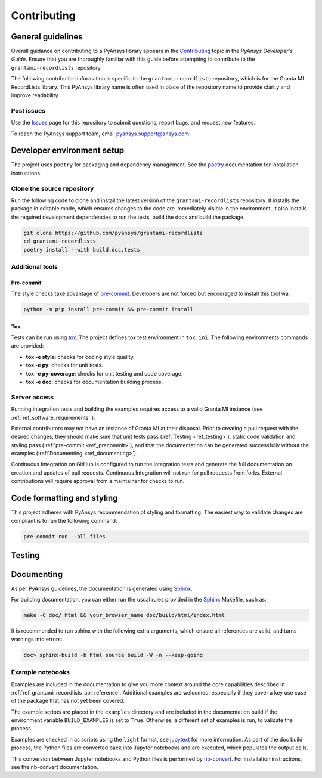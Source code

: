 .. _ref_contributing:

Contributing
############

General guidelines
==================
Overall guidance on contributing to a PyAnsys library appears in the
`Contributing <https://dev.docs.pyansys.com/how-to/contributing.html>`_ topic
in the *PyAnsys Developer's Guide*. Ensure that you are thoroughly familiar
with this guide before attempting to contribute to the ``grantami-recordlists``
repository.

The following contribution information is specific to the ``grantami-recordlists``
repository, which is for the Granta MI RecordLists library. This PyAnsys library name
is often used in place of the repository name to provide clarity and improve
readability.

Post issues
------------
Use the `Issues <https://github.com/pyansys/grantami-recordlists/issues>`_ page for
this repository to submit questions, report bugs, and request new features.

To reach the PyAnsys support team, email `pyansys.support@ansys.com <pyansys.support@ansys.com>`_.


Developer environment setup
===========================

The project uses ``poetry`` for packaging and dependency management. See the `poetry`_ documentation for installation
instructions.

Clone the source repository
---------------------------

Run the following code to clone and install the latest version of the ``grantami-recordlists``
repository. It installs the package in editable mode, which ensures changes to the code
are immediately visible in the environment. It also installs the required development
dependencies to run the tests, build the docs and build the package.

.. code:: bash

    git clone https://github.com/pyansys/grantami-recordlists
    cd grantami-recordlists
    poetry install --with build,doc,tests

Additional tools
-----------------

Pre-commit
~~~~~~~~~~

The style checks take advantage of `pre-commit`_. Developers are not forced but
encouraged to install this tool via:

.. code:: bash

    python -m pip install pre-commit && pre-commit install

Tox
~~~
Tests can be run using `tox`_. The project defines tox test environment in ``tox.ini``.
The following environments commands are provided:

.. vale off

- **tox -e style**: checks for coding style quality.
- **tox -e py**: checks for unit tests.
- **tox -e py-coverage**: checks for unit testing and code coverage.
- **tox -e doc**: checks for documentation building process.

.. vale on

Server access
--------------
Running integration tests and building the examples requires access to a valid Granta MI instance
(see :ref:`ref_software_requirements`.).

External contributors may not have an instance of Granta MI at their disposal. Prior to creating a pull request with the
desired changes, they should make sure that unit tests pass (:ref:`Testing <ref_testing>`), static code validation and
styling pass (:ref:`pre-commit <ref_precommit>`), and that the documentation can be generated successfully without the
examples (:ref:`Documenting <ref_documenting>`).

Continuous Integration on GitHub is configured to run the integration tests and generate the full documentation on
creation and updates of pull requests. Continuous Integration will not run for pull requests from forks. External
contributions will require approval from a maintainer for checks to run.

.. _ref_precommit:

Code formatting and styling
===========================

This project adheres with PyAnsys recommendation of styling and formatting. The easiest way to validate changes are
compliant is to run the following command:

.. code:: bash

    pre-commit run --all-files


.. _ref_testing:

Testing
=======

.. _ref_documenting:

Documenting
===========

As per PyAnsys guidelines, the documentation is generated using `Sphinx`_.

For building documentation, you can either run the usual rules provided in the
`Sphinx`_ Makefile, such as:

.. code:: bash

    make -C doc/ html && your_browser_name doc/build/html/index.html

It is recommended to run sphinx with the following extra arguments, which ensure all references are valid, and turns
warnings into errors:

.. code:: bash

    doc> sphinx-build -b html source build -W -n --keep-going

Example notebooks
-----------------
Examples are included in the documentation to give you more context around
the core capabilities described in :ref:`ref_grantami_recordlists_api_reference`.
Additional examples are welcomed, especially if they cover a key use case of the
package that has not yet been covered.

The example scripts are placed in the ``examples`` directory and are included
in the documentation build if the environment variable ``BUILD_EXAMPLES`` is set
to ``True``. Otherwise, a different set of examples is run, to validate the process.

Examples are checked in as scripts using the ``light`` format, see `jupytext`_
for more information. As part of the doc build process, the Python
files are converted back into Jupyter notebooks and are executed, which populates
the output cells.

This conversion between Jupyter notebooks and Python files is performed by
`nb-convert`_. For installation
instructions, see the nb-convert documentation.


.. _poetry: https://python-poetry.org/
.. _pre-commit: https://pre-commit.com/
.. _tox: https://tox.wiki/
.. _Sphinx: https://www.sphinx-doc.org/en/master/
.. _jupytext: https://jupytext.readthedocs.io/en/latest/formats.html
.. _nb-convert: https://nbconvert.readthedocs.io/en/latest/